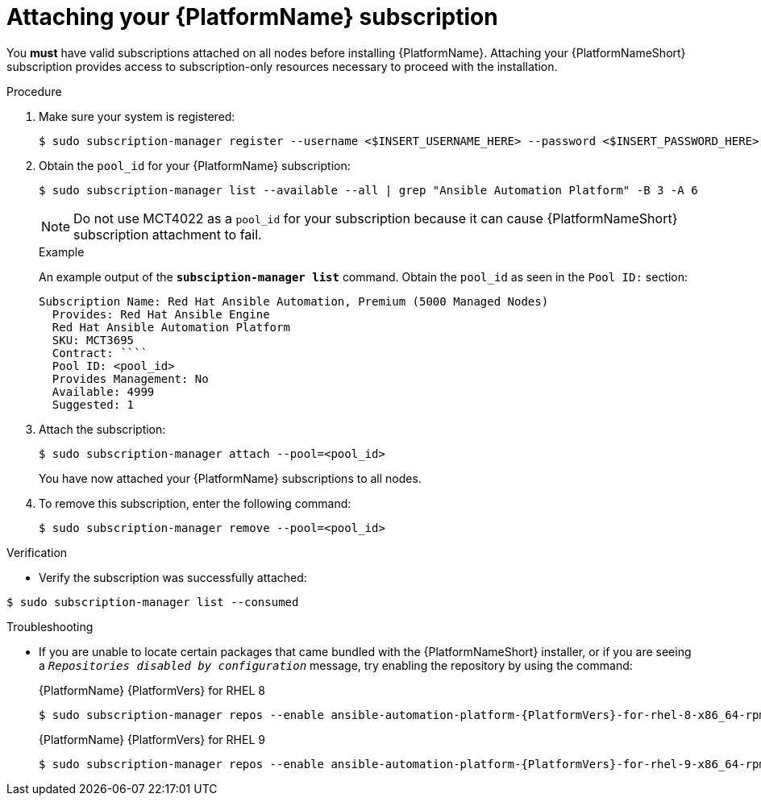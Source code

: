 // emurtoug removed this assembly from the Planning guide to avoid duplication of subscription content added to Access management and authentication

[id="proc-attaching-subscriptions"]

= Attaching your {PlatformName} subscription

[role="_abstract"]
You *must* have valid subscriptions attached on all nodes before installing {PlatformName}. Attaching your {PlatformNameShort} subscription provides access to subscription-only resources necessary to proceed with the installation.

//[ddacosta] Removing this note until it can be verified that SCA is available with AAP
// [NOTE]
// ====
// Attaching a subscription is unnecessary if you have enabled Simple Content Access Mode on your Red Hat account. Once enabled, you will need to register your systems to either Red Hat Subscription Management (RHSM) or Satellite before installing the {PlatformNameShort}. For more information, see link:https://access.redhat.com/articles/simple-content-access[Simple Content Access].
// ====

.Procedure

. Make sure your system is registered:
+
-----
$ sudo subscription-manager register --username <$INSERT_USERNAME_HERE> --password <$INSERT_PASSWORD_HERE>
-----
+
. Obtain the `pool_id` for your {PlatformName} subscription:
+
-----
$ sudo subscription-manager list --available --all | grep "Ansible Automation Platform" -B 3 -A 6
-----
+
[NOTE]
====
Do not use MCT4022 as a `pool_id` for your subscription because it can cause {PlatformNameShort} subscription attachment to fail.
====
+
.Example
An example output of the `*subsciption-manager list*` command. Obtain the `pool_id` as seen in the `Pool ID:` section:
+
-----
Subscription Name: Red Hat Ansible Automation, Premium (5000 Managed Nodes)
  Provides: Red Hat Ansible Engine
  Red Hat Ansible Automation Platform
  SKU: MCT3695
  Contract: ````
  Pool ID: <pool_id>
  Provides Management: No
  Available: 4999
  Suggested: 1
-----
+
. Attach the subscription:
+
-----
$ sudo subscription-manager attach --pool=<pool_id>
-----
+
You have now attached your {PlatformName} subscriptions to all nodes.
+
. To remove this subscription, enter the following command:
+
-----
$ sudo subscription-manager remove --pool=<pool_id>
-----

.Verification

* Verify the subscription was successfully attached:

-----
$ sudo subscription-manager list --consumed
-----

.Troubleshooting

* If you are unable to locate certain packages that came bundled with the {PlatformNameShort} installer, or if you are seeing a `_Repositories disabled by configuration_` message, try enabling the repository by using the command:
+
{PlatformName} {PlatformVers} for RHEL 8
+
----
$ sudo subscription-manager repos --enable ansible-automation-platform-{PlatformVers}-for-rhel-8-x86_64-rpms
----
+
{PlatformName} {PlatformVers} for RHEL 9
+
----
$ sudo subscription-manager repos --enable ansible-automation-platform-{PlatformVers}-for-rhel-9-x86_64-rpms
----
